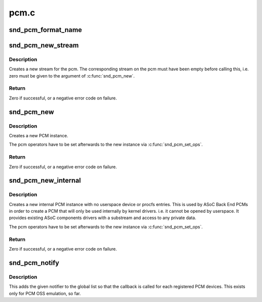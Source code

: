 .. -*- coding: utf-8; mode: rst -*-

=====
pcm.c
=====


.. _`snd_pcm_format_name`:

snd_pcm_format_name
===================

.. c:function:: const char *snd_pcm_format_name (snd_pcm_format_t format)

    Return a name string for the given PCM format

    :param snd_pcm_format_t format:
        PCM format



.. _`snd_pcm_new_stream`:

snd_pcm_new_stream
==================

.. c:function:: int snd_pcm_new_stream (struct snd_pcm *pcm, int stream, int substream_count)

    create a new PCM stream

    :param struct snd_pcm \*pcm:
        the pcm instance

    :param int stream:
        the stream direction, SNDRV_PCM_STREAM_XXX

    :param int substream_count:
        the number of substreams



.. _`snd_pcm_new_stream.description`:

Description
-----------

Creates a new stream for the pcm.
The corresponding stream on the pcm must have been empty before
calling this, i.e. zero must be given to the argument of
:c:func:`snd_pcm_new`.



.. _`snd_pcm_new_stream.return`:

Return
------

Zero if successful, or a negative error code on failure.



.. _`snd_pcm_new`:

snd_pcm_new
===========

.. c:function:: int snd_pcm_new (struct snd_card *card, const char *id, int device, int playback_count, int capture_count, struct snd_pcm **rpcm)

    create a new PCM instance

    :param struct snd_card \*card:
        the card instance

    :param const char \*id:
        the id string

    :param int device:
        the device index (zero based)

    :param int playback_count:
        the number of substreams for playback

    :param int capture_count:
        the number of substreams for capture

    :param struct snd_pcm \*\*rpcm:
        the pointer to store the new pcm instance



.. _`snd_pcm_new.description`:

Description
-----------

Creates a new PCM instance.

The pcm operators have to be set afterwards to the new instance
via :c:func:`snd_pcm_set_ops`.



.. _`snd_pcm_new.return`:

Return
------

Zero if successful, or a negative error code on failure.



.. _`snd_pcm_new_internal`:

snd_pcm_new_internal
====================

.. c:function:: int snd_pcm_new_internal (struct snd_card *card, const char *id, int device, int playback_count, int capture_count, struct snd_pcm **rpcm)

    create a new internal PCM instance

    :param struct snd_card \*card:
        the card instance

    :param const char \*id:
        the id string

    :param int device:
        the device index (zero based - shared with normal PCMs)

    :param int playback_count:
        the number of substreams for playback

    :param int capture_count:
        the number of substreams for capture

    :param struct snd_pcm \*\*rpcm:
        the pointer to store the new pcm instance



.. _`snd_pcm_new_internal.description`:

Description
-----------

Creates a new internal PCM instance with no userspace device or procfs
entries. This is used by ASoC Back End PCMs in order to create a PCM that
will only be used internally by kernel drivers. i.e. it cannot be opened
by userspace. It provides existing ASoC components drivers with a substream
and access to any private data.

The pcm operators have to be set afterwards to the new instance
via :c:func:`snd_pcm_set_ops`.



.. _`snd_pcm_new_internal.return`:

Return
------

Zero if successful, or a negative error code on failure.



.. _`snd_pcm_notify`:

snd_pcm_notify
==============

.. c:function:: int snd_pcm_notify (struct snd_pcm_notify *notify, int nfree)

    Add/remove the notify list

    :param struct snd_pcm_notify \*notify:
        PCM notify list

    :param int nfree:
        0 = register, 1 = unregister



.. _`snd_pcm_notify.description`:

Description
-----------

This adds the given notifier to the global list so that the callback is
called for each registered PCM devices.  This exists only for PCM OSS
emulation, so far.

